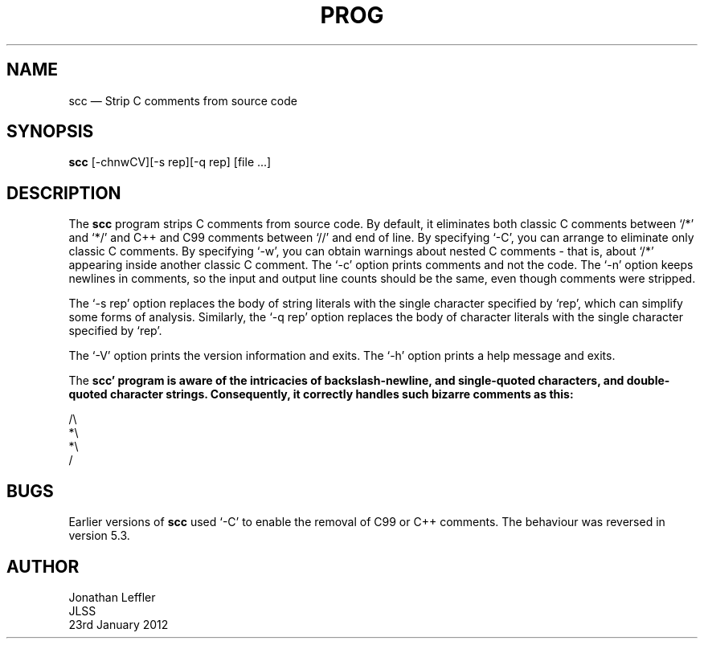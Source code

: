 .\" @(#)$Id: scc.1,v 1.2 2012/01/23 19:22:56 jleffler Exp $
.\" @(#)Manual page: SCC - Strip C Comments
.ds fC "Version: $Revision: 1.2 $ ($Date: 2012/01/23 19:22:56 $)
.TH PROG 1S "JLSS UNIX Tools"
.SH NAME
scc \(em Strip C comments from source code
.SH SYNOPSIS
\fBscc\fP [-chnwCV][-s rep][-q rep] [file ...]
.SH DESCRIPTION
The \fBscc\fP program strips C comments from source code.
By default, it eliminates both classic C comments between `\*c/*\*d' and
`\*c*/\*d' and C++ and C99 comments between `\*c//\*d' and end of line.
By specifying `\*c-C\*d', you can arrange to eliminate only classic C
comments.
By specifying `\*c-w\*d', you can obtain warnings about nested C
comments - that is, about `\*c/*\*d' appearing inside another classic C
comment.
The `\*c-c\*d' option prints comments and not the code.
The `\*c-n\*d' option keeps newlines in comments, so the input and
output line counts should be the same, even though comments were
stripped.
.P
The `\*c-s rep\*d' option replaces the body of string literals with the
single character specified by `\*crep\*d', which can simplify some forms
of analysis.
Similarly, the `\*d-q rep\*d' option replaces the body of character
literals with the single character specified by `\*crep\*d'.
.P
The `\*c-V\*d' option prints the version information and exits.
The `\*c-h\*d' option prints a help message and exits.
.P
The \fBscc\*d' program is aware of the intricacies of backslash-newline,
and single-quoted characters, and double-quoted character strings.
Consequently, it correctly handles such bizarre comments as this:
.P
\*c/\e
.br
*\e
.br
*\e
.br
/\*d
.br
.SH BUGS
Earlier versions of \fBscc\fP used `\*c-C\*d' to enable the removal of
C99 or C++ comments.
The behaviour was reversed in version 5.3.
.SH AUTHOR
Jonathan Leffler
.br
JLSS
.br
23rd January 2012
